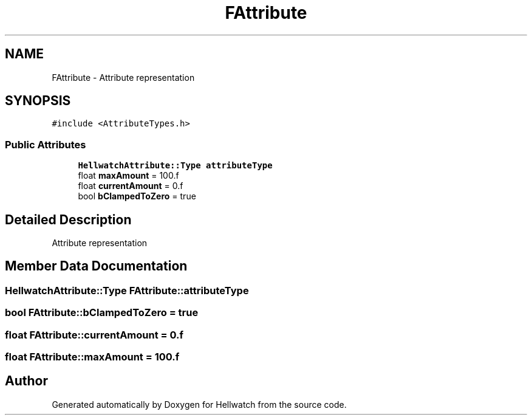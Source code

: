 .TH "FAttribute" 3 "Thu Apr 27 2023" "Hellwatch" \" -*- nroff -*-
.ad l
.nh
.SH NAME
FAttribute \- Attribute representation   

.SH SYNOPSIS
.br
.PP
.PP
\fC#include <AttributeTypes\&.h>\fP
.SS "Public Attributes"

.in +1c
.ti -1c
.RI "\fBHellwatchAttribute::Type\fP \fBattributeType\fP"
.br
.ti -1c
.RI "float \fBmaxAmount\fP = 100\&.f"
.br
.ti -1c
.RI "float \fBcurrentAmount\fP = 0\&.f"
.br
.ti -1c
.RI "bool \fBbClampedToZero\fP = true"
.br
.in -1c
.SH "Detailed Description"
.PP 
Attribute representation  
.SH "Member Data Documentation"
.PP 
.SS "\fBHellwatchAttribute::Type\fP FAttribute::attributeType"

.SS "bool FAttribute::bClampedToZero = true"

.SS "float FAttribute::currentAmount = 0\&.f"

.SS "float FAttribute::maxAmount = 100\&.f"


.SH "Author"
.PP 
Generated automatically by Doxygen for Hellwatch from the source code\&.
